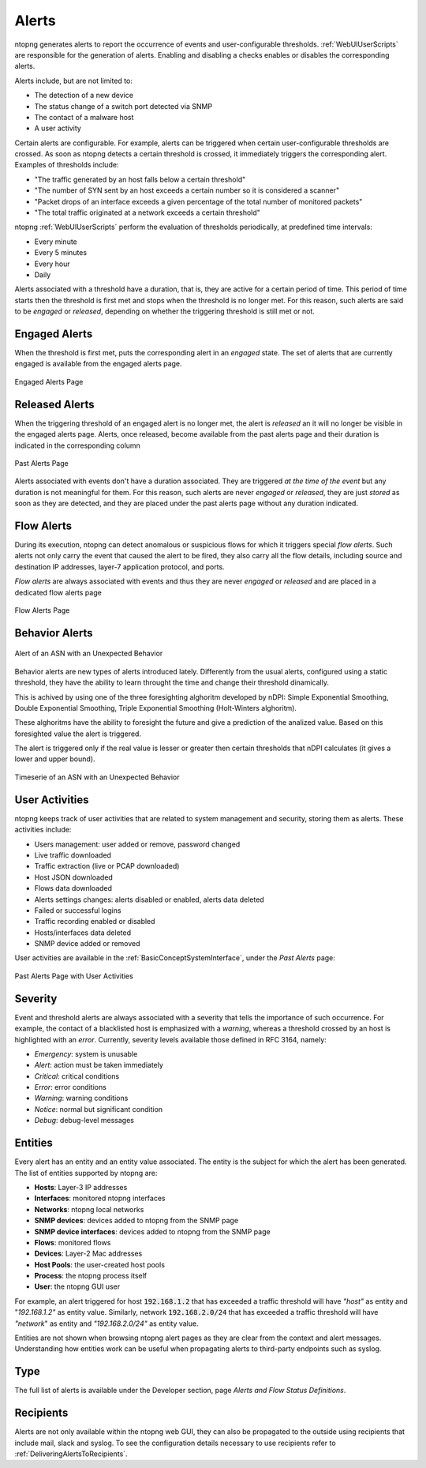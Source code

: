 .. _BasicConceptAlerts:

Alerts
======

ntopng generates alerts to report the occurrence of events and user-configurable thresholds. :ref:`WebUIUserScripts` are responsible for the generation of alerts. Enabling and disabling a checks enables or disables the corresponding alerts.

Alerts include, but are not limited to:

- The detection of a new device
- The status change of a switch port detected via SNMP
- The contact of a malware host
- A user activity

Certain alerts are configurable. For example, alerts can be triggered when certain user-configurable thresholds are crossed. As soon as ntopng detects a certain threshold is crossed, it immediately triggers the corresponding alert. Examples of thresholds include:

- "The traffic generated by an host falls below a certain threshold"
- "The number of SYN sent by an host exceeds a certain number so it is considered a scanner"
- "Packet drops of an interface exceeds a given percentage of the total number of monitored packets"
- "The total traffic originated at a network exceeds a certain threshold"

ntopng :ref:`WebUIUserScripts` perform the evaluation of thresholds periodically, at predefined time intervals:

- Every minute
- Every 5 minutes
- Every hour
- Daily

Alerts associated with a threshold have a duration, that is, they are active for a certain period of time. This period of time starts then the threshold is first met and stops when the threshold is no longer met. For this reason, such alerts are said to be *engaged* or *released*, depending on whether the triggering threshold is still met or not.

.. _Engaged Alerts:

Engaged Alerts
--------------

When the threshold is first met, puts the corresponding alert in an *engaged* state. The set of alerts that are currently engaged is available from the engaged alerts page.

.. figure:: ../img/basic_concepts_alerts_engaged_alerts.png
  :align: center
  :alt: Engaged Alerts Page

  Engaged Alerts Page

.. _Released Alerts:

Released Alerts
---------------

When the triggering threshold of an engaged alert is no longer met, the alert is *released* an it will no longer be visible in the engaged alerts page. Alerts, once released, become available from the past alerts page and their duration is indicated in the corresponding column

.. figure:: ../img/basic_concepts_alerts_past_alerts.png
  :align: center
  :alt: Past Alerts Page

  Past Alerts Page


Alerts associated with events don't have a duration associated. They are triggered *at the time of the event* but any duration is not meaningful for them. For this reason, such alerts are never *engaged*  or *released*, they are just *stored* as soon as they are detected, and they are placed under the past alerts page without any duration indicated.

.. _Flow Alerts:

Flow Alerts
-----------

During its execution, ntopng can detect anomalous or suspicious flows for which it triggers special *flow alerts*. Such alerts not only carry the event that caused the alert to be fired, they also carry all the flow details, including source and destination IP addresses, layer-7 application protocol, and ports.

*Flow alerts* are always associated with events and thus they are never *engaged*  or *released* and are placed in a dedicated flow alerts page

.. figure:: ../img/basic_concepts_alerts_flow_alerts.png
  :align: center
  :alt: Flow Alerts Page

  Flow Alerts Page


Behavior Alerts
---------------

.. figure:: ../img/behavior_alert_example.png
  :align: center
  :alt: Alert of an ASN with an Unexpected Behavior

  Alert of an ASN with an Unexpected Behavior

Behavior alerts are new types of alerts introduced lately. Differently from the usual alerts, configured using a static threshold, they have the ability to learn throught the time and change their threshold dinamically.

This is achived by using one of the three foresighting alghoritm developed by nDPI: Simple Exponential Smoothing, Double Exponential Smoothing, Triple Exponential Smoothing (Holt-Winters alghoritm).

These alghoritms have the ability to foresight the future and give a prediction of the analized value. Based on this foresighted value the alert is triggered.

The alert is triggered only if the real value is lesser or greater then certain thresholds that nDPI calculates (it gives a lower and upper bound).

.. figure:: ../img/behavior_graph_example.png
  :align: center
  :alt: Timeserie of an ASN with an Unexpected Behavior

  Timeserie of an ASN with an Unexpected Behavior
  

User Activities
---------------

ntopng keeps track of user activities that are related to system management and security, storing them as alerts. 
These activities include:

- Users management: user added or remove, password changed
- Live traffic downloaded
- Traffic extraction (live or PCAP downloaded)
- Host JSON downloaded
- Flows data downloaded
- Alerts settings changes: alerts disabled or enabled, alerts data deleted
- Failed or successful logins
- Traffic recording enabled or disabled
- Hosts/interfaces data deleted
- SNMP device added or removed

User activities are available in the :ref:`BasicConceptSystemInterface`, under the *Past Alerts* page:

.. figure:: ../img/web_gui_alerts_user_activities.png
  :align: center
  :alt: Past Alerts Page with User Activities

  Past Alerts Page with User Activities

Severity
--------

Event and threshold alerts are always associated with a severity that tells the importance of such occurrence. For example, the contact of a blacklisted host is emphasized with a *warning*, whereas a threshold crossed by an host is highlighted with an *error*. Currently, severity levels available those defined in RFC 3164, namely:

- *Emergency*: system is unusable
- *Alert*: action must be taken immediately
- *Critical*: critical conditions
- *Error*: error conditions
- *Warning*: warning conditions
- *Notice*: normal but significant condition
- *Debug*: debug-level messages

  
Entities
--------

Every alert has an entity and an entity value associated. The entity is the subject for which the alert has been generated. The list of entities supported by ntopng are:

- **Hosts**: Layer-3 IP addresses
- **Interfaces**: monitored ntopng interfaces
- **Networks**: ntopng local networks
- **SNMP devices**: devices added to ntopng from the SNMP page
- **SNMP device interfaces**: devices added to ntopng from the SNMP page
- **Flows**: monitored flows
- **Devices**: Layer-2 Mac addresses
- **Host Pools**: the user-created host pools
- **Process**: the ntopng process itself
- **User**: the ntopng GUI user

For example, an alert triggered for host :code:`192.168.1.2` that has exceeded a traffic threshold will have *"host"* as entity and "*192.168.1.2"* as entity value. Similarly, network :code:`192.168.2.0/24` that has exceeded a traffic threshold will have *"network*" as entity and *"192.168.2.0/24"* as entity value.

Entities are not shown when browsing ntopng alert pages as they are clear from the context and alert messages. Understanding how entities work can be useful when propagating alerts to third-party endpoints such as syslog.

Type
----

The full list of alerts is available under the Developer section, page *Alerts and Flow Status Definitions*.

.. figure:: ../img/basic_concepts_alert_definitions.png
  :align: center
  :alt: Alert Types


Recipients
----------

Alerts are not only available within the ntopng web GUI, they can also be propagated to the outside using recipients that include mail, slack and syslog. To see the configuration details necessary to use recipients refer to :ref:`DeliveringAlertsToRecipients`.

.. _`device protocols`: ../advanced_features/device_protocols.html
